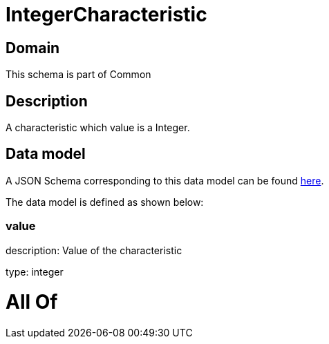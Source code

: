 = IntegerCharacteristic

[#domain]
== Domain

This schema is part of Common

[#description]
== Description

A characteristic which value is a Integer.


[#data_model]
== Data model

A JSON Schema corresponding to this data model can be found https://tmforum.org[here].

The data model is defined as shown below:


=== value
description: Value of the characteristic

type: integer


= All Of 
